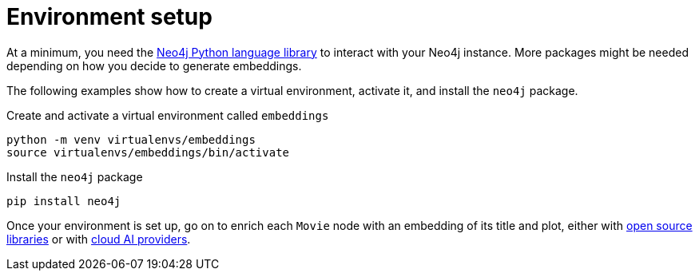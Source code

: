 = Environment setup

At a minimum, you need the link:https://neo4j.com/docs/python-manual/current/[Neo4j Python language library] to interact with your Neo4j instance.
More packages might be needed depending on how you decide to generate embeddings.

The following examples show how to create a virtual environment, activate it, and install the `neo4j` package.

.Create and activate a virtual environment called `embeddings`
[source, shell]
----
python -m venv virtualenvs/embeddings
source virtualenvs/embeddings/bin/activate
----

.Install the `neo4j` package
[source, shell]
----
pip install neo4j
----

Once your environment is set up, go on to enrich each `Movie` node with an embedding of its title and plot, either with xref:embeddings/sentence-transformers.adoc[open source libraries] or with xref:embeddings/cloud-providers.adoc[cloud AI providers].
